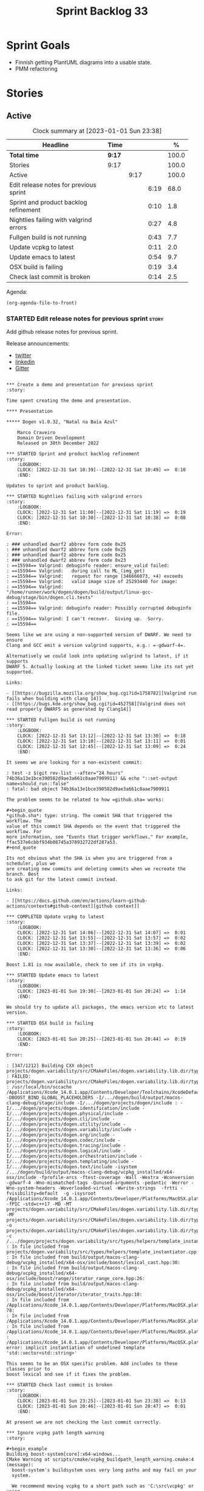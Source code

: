 #+title: Sprint Backlog 33
#+options: date:nil toc:nil author:nil num:nil
#+todo: STARTED | COMPLETED CANCELLED POSTPONED
#+tags: { story(s) epic(e) spike(p) }

* Sprint Goals

- Finnish getting PlantUML diagrams into a usable state.
- PMM refactoring

* Stories

** Active

#+begin: clocktable :maxlevel 3 :scope subtree :indent nil :emphasize nil :scope file :narrow 75 :formula %
#+CAPTION: Clock summary at [2023-01-01 Sun 23:38]
| <75>                                   |        |      |      |       |
| Headline                               | Time   |      |      |     % |
|----------------------------------------+--------+------+------+-------|
| *Total time*                           | *9:17* |      |      | 100.0 |
|----------------------------------------+--------+------+------+-------|
| Stories                                | 9:17   |      |      | 100.0 |
| Active                                 |        | 9:17 |      | 100.0 |
| Edit release notes for previous sprint |        |      | 6:19 |  68.0 |
| Sprint and product backlog refinement  |        |      | 0:10 |   1.8 |
| Nightlies failing with valgrind errors |        |      | 0:27 |   4.8 |
| Fullgen build is not running           |        |      | 0:43 |   7.7 |
| Update vcpkg to latest                 |        |      | 0:11 |   2.0 |
| Update emacs to latest                 |        |      | 0:54 |   9.7 |
| OSX build is failing                   |        |      | 0:19 |   3.4 |
| Check last commit is broken            |        |      | 0:14 |   2.5 |
#+end:

Agenda:

#+begin_src emacs-lisp
(org-agenda-file-to-front)
#+end_src

*** STARTED Edit release notes for previous sprint                    :story:
    :LOGBOOK:
    CLOCK: [2022-12-31 Sat 16:12]--[2022-12-31 Sat 17:26] =>  1:14
    CLOCK: [2022-12-31 Sat 14:07]--[2022-12-31 Sat 15:22] =>  1:15
    CLOCK: [2022-12-31 Sat 13:57]--[2022-12-31 Sat 14:06] =>  0:09
    CLOCK: [2022-12-31 Sat 13:39]--[2022-12-31 Sat 13:55] =>  0:16
    CLOCK: [2022-12-30 Fri 16:47]--[2022-12-30 Fri 17:49] =>  1:02
    CLOCK: [2022-12-30 Fri 12:11]--[2022-12-30 Fri 14:34] =>  2:23
    :END:

Add github release notes for previous sprint.

Release announcements:

- [[https://twitter.com/MarcoCraveiro/status/1570851700893941760][twitter]]
- [[https://www.linkedin.com/posts/marco-craveiro-phd-%F0%9F%87%A6%F0%9F%87%B4%F0%9F%87%B5%F0%9F%87%B9-31558919_release-dogen-v1031-exeunt-academia-activity-6976618358418886656-FRBE][linkedin]]
- [[https://gitter.im/MASD-Project/Lobby][Gitter]]

#+begin_src markdown#+end_src

*** Create a demo and presentation for previous sprint                :story:

Time spent creating the demo and presentation.

**** Presentation

***** Dogen v1.0.32, "Natal na Baía Azul"

    Marco Craveiro
    Domain Driven Development
    Released on 30th December 2022

*** STARTED Sprint and product backlog refinement                     :story:
    :LOGBOOK:
    CLOCK: [2022-12-31 Sat 10:39]--[2022-12-31 Sat 10:49] =>  0:10
    :END:

Updates to sprint and product backlog.

*** STARTED Nightlies failing with valgrind errors                    :story:
    :LOGBOOK:
    CLOCK: [2022-12-31 Sat 11:00]--[2022-12-31 Sat 11:19] =>  0:19
    CLOCK: [2022-12-31 Sat 10:30]--[2022-12-31 Sat 10:38] =>  0:08
    :END:

Error:

: ### unhandled dwarf2 abbrev form code 0x25
: ### unhandled dwarf2 abbrev form code 0x25
: ### unhandled dwarf2 abbrev form code 0x25
: ### unhandled dwarf2 abbrev form code 0x23
: ==15594== Valgrind: debuginfo reader: ensure_valid failed:
: ==15594== Valgrind:   during call to ML_(img_get)
: ==15594== Valgrind:   request for range [346666073, +4) exceeds
: ==15594== Valgrind:   valid image size of 25293440 for image:
: ==15594== Valgrind:   "/home/runner/work/dogen/dogen/build/output/linux-gcc-debug/stage/bin/dogen.cli.tests"
: ==15594==
: ==15594== Valgrind: debuginfo reader: Possibly corrupted debuginfo file.
: ==15594== Valgrind: I can't recover.  Giving up.  Sorry.
: ==15594==

Seems like we are using a non-supported version of DWARF. We need to ensure
Clang and GCC emit a version valgrind supports, e.g.: =-gdwarf-4=.

Alternatively we could look into updating valgrind to latest, if it supports
DWARF 5. Actually looking at the linked ticket seems like its not yet supported.

Links:

- [[https://bugzilla.mozilla.org/show_bug.cgi?id=1758782][Valgrind run fails when building with clang 14]]
- [[https://bugs.kde.org/show_bug.cgi?id=452758][Valgrind does not read properly DWARF5 as generated by Clang14]]

*** STARTED Fullgen build is not running                              :story:
    :LOGBOOK:
    CLOCK: [2022-12-31 Sat 13:12]--[2022-12-31 Sat 13:30] =>  0:18
    CLOCK: [2022-12-31 Sat 13:10]--[2022-12-31 Sat 13:11] =>  0:01
    CLOCK: [2022-12-31 Sat 12:45]--[2022-12-31 Sat 13:09] =>  0:24
    :END:

It seems we are looking for a non-existent commit:

: test -z $(git rev-list --after="24 hours" 74b36a13e1bce390582d9ae3a661c8aae7909911) && echo "::set-output name=should_run::false"
: fatal: bad object 74b36a13e1bce390582d9ae3a661c8aae7909911

The problem seems to be related to how =github.sha= works:

#+begin_quote
*github.sha*: type: string. The commit SHA that triggered the workflow. The
value of this commit SHA depends on the event that triggered the workflow. For
more information, see "Events that trigger workflows." For example,
ffac537e6cbbf934b08745a378932722df287a53.
#+end_quote

Its not obvious what the SHA is when you are triggered from a scheduler, plus we
are creating new commits and deleting commits when we recreate the branch. Best
to ask git for the latest commit instead.

Links:

- [[https://docs.github.com/en/actions/learn-github-actions/contexts#github-context][github context]]

*** COMPLETED Update vcpkg to latest                                  :story:
    :LOGBOOK:
    CLOCK: [2022-12-31 Sat 14:06]--[2022-12-31 Sat 14:07] =>  0:01
    CLOCK: [2022-12-31 Sat 13:55]--[2022-12-31 Sat 13:57] =>  0:02
    CLOCK: [2022-12-31 Sat 13:37]--[2022-12-31 Sat 13:39] =>  0:02
    CLOCK: [2022-12-31 Sat 13:30]--[2022-12-31 Sat 13:36] =>  0:06
    :END:

Boost 1.81 is now available, check to see if its in vcpkg.

*** STARTED Update emacs to latest                                    :story:
    :LOGBOOK:
    CLOCK: [2023-01-01 Sun 19:30]--[2023-01-01 Sun 20:24] =>  1:14
    :END:

We should try to update all packages, the emacs version etc to latest version.

*** STARTED OSX build is failing                                      :story:
    :LOGBOOK:
    CLOCK: [2023-01-01 Sun 20:25]--[2023-01-01 Sun 20:44] =>  0:19
    :END:

Error:

: [347/1212] Building CXX object projects/dogen.variability/src/CMakeFiles/dogen.variability.lib.dir/types/helpers/template_instantiator.cpp.o
: FAILED: projects/dogen.variability/src/CMakeFiles/dogen.variability.lib.dir/types/helpers/template_instantiator.cpp.o
: /usr/local/bin/sccache /Applications/Xcode_14.0.1.app/Contents/Developer/Toolchains/XcodeDefault.xctoolchain/usr/bin/c++ -DBOOST_BIND_GLOBAL_PLACEHOLDERS -I/.../dogen/build/output/macos-clang-debug/stage/include -I/.../dogen/projects/dogen/include : -I/.../dogen/projects/dogen.identification/include -I/.../dogen/projects/dogen.physical/include -I/.../dogen/projects/dogen.cli/include -I/.../dogen/projects/dogen.utility/include -I/.../dogen/projects/dogen.variability/include -I/.../dogen/projects/dogen.org/include -I/.../dogen/projects/dogen.codec/include -I/.../dogen/projects/dogen.tracing/include -I/.../dogen/projects/dogen.logical/include -I/.../dogen/projects/dogen.orchestration/include -I/.../dogen/projects/dogen.templating/include -I/.../dogen/projects/dogen.text/include -isystem /.../dogen/build/output/macos-clang-debug/vcpkg_installed/x64-osx/include -fprofile-arcs -ftest-coverage -Wall -Wextra -Wconversion -gdwarf-4 -Wno-mismatched-tags -Qunused-arguments -pedantic -Werror -Wno-system-headers -Woverloaded-virtual -Wwrite-strings  -frtti -fvisibility=default  -g -isysroot /Applications/Xcode_14.0.1.app/Contents/Developer/Platforms/MacOSX.platform/Developer/SDKs/MacOSX12.3.sdk -fPIC -std=c++17 -MD -MT projects/dogen.variability/src/CMakeFiles/dogen.variability.lib.dir/types/helpers/template_instantiator.cpp.o -MF projects/dogen.variability/src/CMakeFiles/dogen.variability.lib.dir/types/helpers/template_instantiator.cpp.o.d -o projects/dogen.variability/src/CMakeFiles/dogen.variability.lib.dir/types/helpers/template_instantiator.cpp.o -c /.../dogen/projects/dogen.variability/src/types/helpers/template_instantiator.cpp
: In file included from projects/dogen.variability/src/types/helpers/template_instantiator.cpp:21:
: In file included from build/output/macos-clang-debug/vcpkg_installed/x64-osx/include/boost/lexical_cast.hpp:30:
: In file included from build/output/macos-clang-debug/vcpkg_installed/x64-osx/include/boost/range/iterator_range_core.hpp:26:
: In file included from build/output/macos-clang-debug/vcpkg_installed/x64-osx/include/boost/iterator/iterator_traits.hpp:10:
: In file included from /Applications/Xcode_14.0.1.app/Contents/Developer/Platforms/MacOSX.platform/Developer/SDKs/MacOSX12.3.sdk/usr/include/c++/v1/iterator:5: 78:
: In file included from /Applications/Xcode_14.0.1.app/Contents/Developer/Platforms/MacOSX.platform/Developer/SDKs/MacOSX12.3.sdk/usr/include/c++/v1/__functional_base:26:
: In file included from /Applications/Xcode_14.0.1.app/Contents/Developer/Platforms/MacOSX.platform/Developer/SDKs/MacOSX12.3.sdk/usr/include/c++/v1/utility:221:
: /Applications/Xcode_14.0.1.app/Contents/Developer/Platforms/MacOSX.platform/Developer/SDKs/MacOSX12.3.sdk/usr/include/c++/v1/__utility/pair.h:51:9: error: implicit instantiation of undefined template 'std::vector<std::string>'

This seems to be an OSX specific problem. Add includes to these classes prior to
boost lexical and see if it fixes the problem.

*** STARTED Check last commit is broken                               :story:
    :LOGBOOK:
    CLOCK: [2023-01-01 Sun 23:25]--[2023-01-01 Sun 23:38] =>  0:13
    CLOCK: [2023-01-01 Sun 20:46]--[2023-01-01 Sun 20:47] =>  0:01
    :END:

At present we are not checking the last commit correctly.

*** Ignore vcpkg path length warning                                  :story:

#+begin_example
Building boost-system[core]:x64-windows...
CMake Warning at scripts/cmake/vcpkg_buildpath_length_warning.cmake:4 (message):
  boost-system's buildsystem uses very long paths and may fail on your
  system.

  We recommend moving vcpkg to a short path such as 'C:\src\vcpkg' or using
  the subst command.
Call Stack (most recent call first):
  ports/boost-system/portfile.cmake:3 (vcpkg_buildpath_length_warning)
  scripts/ports.cmake:147 (include)
#+end_example

Clues about path length:

#+begin_example
-- Downloading https://github.com/boostorg/system/archive/boost-1.80.0.tar.gz -> boostorg-system-boost-1.80.0.tar.gz...
-- Extracting source D:/a/dogen/dogen/vcpkg/downloads/boostorg-system-boost-1.80.0.tar.gz
#+end_example

Links:

- [[https://github.com/microsoft/vcpkg/issues/11119][[vcpkg_buildpath_length_warning] Please add advice to enable long paths on
  Windows 10 #11119]]
- [[https://github.com/microsoft/vcpkg/discussions/19141][[vcpkg_buildpath_length_warning] Please add advice to enable long paths on
  Windows 10 #19141]]
- [[https://learn.microsoft.com/en-gb/windows/win32/fileio/maximum-file-path-limitation?tabs=registry][Maximum Path Length Limitation]]
- [[https://github.com/actions/runner-images/issues/1052][MAX_PATH lengths on Windows environment #1052]]

*** Windows package is broken                                         :story:

When we install the windows package under wine, it fails with:

: E0fc:err:module:import_dll Library boost_log-vc143-mt-x64-1_78.dll (which is needed by L"C:\\Program Files\\DOGEN\\bin\\dogen.cli.exe") not found
: 00fc:err:module:import_dll Library boost_filesystem-vc143-mt-x64-1_78.dll (which is needed by L"C:\\Program Files\\DOGEN\\bin\\dogen.cli.exe") not found
: 00fc:err:module:import_dll Library boost_program_options-vc143-mt-x64-1_78.dll (which is needed by L"C:\\Program Files\\DOGEN\\bin\\dogen.cli.exe") not found
: 00fc:err:module:import_dll Library libxml2.dll (which is needed by L"C:\\Program Files\\DOGEN\\bin\\dogen.cli.exe") not found
: 00fc:err:module:import_dll Library boost_thread-vc143-mt-x64-1_78.dll (which is needed by L"C:\\Program Files\\DOGEN\\bin\\dogen.cli.exe") not found
: 00fc:err:module:LdrInitializeThunk Importing dlls for L"C:\\Program Files\\DOGEN\\bin\\dogen.cli.exe" failed, status c0000135

This will probably be fixed when we move over to the new way of specifying
dependencies in CMake. Do that first and revisit this problem.

Actually, this did not help. We then used the new VCPKG macro (see links) which
now includes all of boost. We are failing on:

: 00fc:err:module:import_dll Library MSVCP140_CODECVT_IDS.dll (which is needed by L"C:\\Program Files\\DOGEN\\bin\\boost_log-vc143-mt-x64-1_78.dll") not found
: 00fc:err:module:import_dll Library boost_log-vc143-mt-x64-1_78.dll (which is needed by L"C:\\Program Files\\DOGEN\\bin\\dogen.cli.exe") not found

Notes:

- Check if we are on latest MSVC.

Links:

- [[https://github.com/microsoft/vcpkg/issues/1653][CMake: provide option to deploy DLLs on install() like VCPKG_APPLOCAL_DEPS
  #1653]]
- [[https://gitlab.kitware.com/cmake/cmake/-/issues/22623][InstallRequiredSystemLibraries MSVCP140.dll is missing]]
- [[https://stackoverflow.com/questions/4134725/installrequiredsystemlibraries-purpose][InstallRequiredSystemLibraries purpose]]
- [[https://gitlab.kitware.com/cmake/cmake/-/issues/20228][IRSL should install MSVCP140_CODECVT_IDS.dll]]: CMake versions after 3.16 should
  install this DLL.

*** Warning on OSX build                                              :story:

We seem to have a single warning on OSX:

#+begin_example
ld: warning: direct access in function

'boost::archive::basic_text_oprimitive<
    std::__1::basic_ostream<char,
                            std::__1::char_traits<char>
                            >
>
::~basic_text_oprimitive()'

from file

'vcpkg_installed/x64-osx/debug/lib/libboost_serialization.a(basic_text_oprimitive.o)'

to global weak symbol

'std::__1::basic_ostream<
    char, std::__1::char_traits<char>
>&
std::__1::endl<char, std::__1::char_traits<char> >(
    std::__1::basic_ostream<char, std::__1::char_traits<char> >&
)'

from file 'projects/dogen.utility/tests/CMakeFiles/dogen.utility.tests.dir/indenter_filter_tests.cpp.o'

means the weak symbol cannot be overridden at runtime. This was likely caused by
different translation units being compiled with different visibility settings.
#+end_example

The flags that control this behaviour are:

: cxxflags=-fvisibility=hidden
: cxxflags=-fvisibility-inlines-hidden

Compare our settings with Boost.

By removing the current settings for OSX we get over 50 warnings:

: ld: warning: direct access in function 'boost::test_tools::tt_detail::print_log_value<char [48]>::operator()(std::__1::basic_ostream<char, std::__1::char_traits<char> >&, char const (&) [48])' from file 'projects/dogen.identification/tests/CMakeFiles/dogen.identification.tests.dir/legacy_logical_name_tree_parser_tests.cpp.o' to global weak symbol 'boost::test_tools::tt_detail::static_const<boost::test_tools::tt_detail::impl::boost_test_print_type_impl>::value' from file 'vcpkg_installed/x64-osx/debug/lib/libboost_unit_test_framework.a(framework.o)' means the weak symbol cannot be overridden at runtime. This was likely caused by different translation units being compiled with different visibility settings.

In addition it also causes failures in tests:

: dogen.utility.tests/resolver_tests/resolver_returns_test_data_directory_for_empty_path
: dogen.utility.tests/resolver_tests/validating_resolver_returns_test_data_directory_for_empty_paths

Notes:

- try removing special handling for boost.

#+begin_src markdown
Since every single warning on my debug builds is related to ```~basic_text_oprimitive```, I decided to investigate how this symbol is exported in boost. We start with macro ```BOOST_SYMBOL_VISIBLE``` which is defined as follows [1]:

> Defines the syntax of a C++ language extension that indicates a symbol is to be globally visible. If the compiler has no such extension, the macro is defined with no replacement text. Needed for classes that are not otherwise exported, but are used by RTTI. Examples include class for objects that will be thrown as exceptions or used in dynamic_casts, across shared library boundaries.

This appears sensible enough. We can see ```basic_text_oprimitive``` making use of it [2]:

```c++
// class basic_text_oprimitive - output of prmitives to stream
template<class OStream>
class BOOST_SYMBOL_VISIBLE basic_text_oprimitive
{
```

In GCC [3] this macro is defined as follows:

```
#define BOOST_SYMBOL_VISIBLE __attribute__((__visibility__("default")))
```

In Clang too [4]:

```
 define BOOST_SYMBOL_VISIBLE __attribute__((__visibility__("default")))
```

The general conclusion is that by setting visibility to default we should match the symbols definition. We now turn our attention to the destructor [2]:

```c++
    BOOST_ARCHIVE_OR_WARCHIVE_DECL
    basic_text_oprimitive(OStream & os, bool no_codecvt);
    BOOST_ARCHIVE_OR_WARCHIVE_DECL
    ~basic_text_oprimitive();
```

The macro ```BOOST_ARCHIVE_OR_WARCHIVE_DECL``` is defined as follows:

```c++
    #if defined(BOOST_WARCHIVE_SOURCE) || defined(BOOST_ARCHIVE_SOURCE)
        #define BOOST_ARCHIVE_OR_WARCHIVE_DECL BOOST_SYMBOL_EXPORT
    #else
        #define BOOST_ARCHIVE_OR_WARCHIVE_DECL BOOST_SYMBOL_IMPORT
    #endif
```

The macros ```BOOST_SYMBOL_EXPORT``` and ```BOOST_SYMBOL_IMPORT``` are cousins of BOOST_SYMBOL_VISIBLE. Once more, clang and GCC are identical. GCC [3]:

```c++
#    define BOOST_SYMBOL_EXPORT __attribute__((__visibility__("default")))
#    define BOOST_SYMBOL_IMPORT
```

Whereas Clang says [4]:

```c++
#  define BOOST_SYMBOL_EXPORT __attribute__((__visibility__("default")))
...
#  define BOOST_SYMBOL_IMPORT
```

This means when we are importing, visibility is not defined. We now need to find out if that is a good thing or bad.

[1] https://www.boost.org/doc/libs/master/libs/config/doc/html/boost_config/boost_macro_reference.html
[2] https://www.boost.org/doc/libs/1_80_0/boost/archive/basic_text_oprimitive.hpp
[3] https://www.boost.org/doc/libs/1_80_0/boost/config/compiler/gcc.hpp
[4] https://www.boost.org/doc/libs/1_80_0/boost/config/compiler/clang.hpp
#+end_src

Sent email to boost users.

Actually a really easy way to test this is to hack a script that overwrites this
file in OSX with the fixes and see what happens to the warnings. We can even
leave it in for now until the PR is merged.

We were patching the wrong file it seems, the problem is not with =oarchive=,
its with =oprimitive=.

Links:

- [[https://stackoverflow.com/questions/36567072/why-do-i-get-ld-warning-direct-access-in-main-to-global-weak-symbol-in-this][Why do I get "ld: warning: direct access in _main to global weak symbol" in
  this simple code? [duplicate]​]]
- [[https://stackoverflow.com/questions/8685045/xcode-with-boost-linkerid-warning-about-visibility-settings/11879361#11879361][xcode with boost : linker(Id) Warning about visibility settings]]
- [[https://github.com/Microsoft/vcpkg/issues/4497][Boost linker warnings on OSX #4497]]
- [[https://github.com/boostorg/serialization/issues/265][Strange "direct access" warning on OSX for basic_text_oprimitive #265]]

*** Use clang format to format the code base                          :story:

It seems clang-format is being used by quite a lot of people to save
time with the formatting of the code. More info:

- http://clang.llvm.org/docs/ClangFormat.html

Emacs support:

- https://github.com/llvm-mirror/clang/blob/master/tools/clang-format/clang-format.el

Links:

- [[https://github.com/marketplace/actions/clang-format-check][clang-format-check]]: GitHub Action for clang-format checks. Note that this
  Action does NOT format your code for you - it only verifies that your
  repository's code follows your project's formatting conventions. [[https://github.com/search?o=desc&q=uses%3A+jidicula%2Fclang-format-action+-user%3Ajidicula&s=indexed&type=Code][Example
  repos]].
- [[https://github.com/STEllAR-GROUP/hpx/blob/master/.clang-format][HPX clang format]]
- [[https://engineering.mongodb.com/post/succeeding-with-clangformat-part-1-pitfalls-and-planning][Succeeding With ClangFormat, Part 1: Pitfalls And Planning]]
- [[https://github.com/basiliscos/cpp-rotor/blob/master/.clang-format][example: clang format in rotor]]
- [[https://github.com/jbapple-cloudera/clang-format-infer][clang-format-infer GH]]
- [[https://zed0.co.uk/clang-format-configurator/][clang-format-configurator]]
- http://clangformat.com/
- [[https://github.com/johnmcfarlane/unformat][Unformat]]: Python3 utility to generate a .clang-format file from
  example code-base.
- [[https://www.reddit.com/r/cpp/comments/pnli5r/cc_precommit_hooks_for_static_analyzers_and/][C/C++ pre-commit hooks for static analyzers and linters]]
- [[https://github.com/lballabio/QuantLib/blob/master/.clang-format][quant lib]] clang format.
- [[https://github.com/OpenSourceRisk/Engine/blob/master/.clang-format][ORE clang format]]

*** Add PlantUML relationships to diagrams                            :story:

We need to go through each and every model and add the relations we add in Dia
to make diagrams more readable. Models:

- dogen: done
- dogen.cli: done
- dogen.codec: done
- dogen.identification: done
- dogen.logical: done
- dogen.modeling: no changes
- dogen.orchestration: done
- dogen.org: done
- dogen.physical: done
- dogen.text: started

Links:

- [[https://github.com/plantuml/plantuml/issues/1187][Class diagrams: attaining a more "square-like" use of space in large diagrams
  #1187]]
- [[https://plantuml.com/class-diagram][Section "Help on layout" in manual]]
- [[https://plantuml.com/elk][Using ELK layout engine]]
- [[https://crashedmind.github.io/PlantUMLHitchhikersGuide/layout/layout.html]["The Hitchhiker's Guide to PlantUML", section 6. "Layout"]]
- [[https://www.augmentedmind.de/2021/01/17/plantuml-layout-tutorial-styles/]["PlantUML layout and styles tutorial"]]
- [[https://isgb.otago.ac.nz/infosci/mark.george/Wiki/wiki/PlantUML%20GraphViz%20Layout]["PlantUML GraphViz Layout"]]

*** Update CMakeLists to match latest                                 :story:

We have modified locally the CMakeLists to match the modern approach, but we
never updated the templates. As part of doing this, we should remove ODB
support. This is because:

- we don't use ODB at present;
- when we do look into ODB again, it will be done as part of a cartridge
  framework rather than via build files.

Actually this is a big ask. We have a lot of missing requirements in order to do
this:

- component type: library or executable. However, if its executable, we are
  still building a library and we need to supply dependencies for both.
- missing parts: we need a part for modeling and another for generated tests.
- features: we need a templatised feature which expands across the parts. The
  feature will carry dependencies.
- the dependency needs to have the following information:
  - include: public or private
  - standard dogen model or exogenous?
  - link
- official location for generated files:
  : PRIVATE ${stage_inc_dir}/ # generated header files

One possible approach is to create a model element for references which contains
all of the required information. Example:

: * some reference                                      :reference:
:   :PROPERTIES:
:   :masd.codec.reference: dogen.tracing
:   :masd.logical.reference.type: public
:   :masd.logical.reference.link: boost::boost
:   :END:
:
: [[../../dogen.tracing/modeling/dogen.tracing.org]]

Notes:

- we do not want to handle transitive references in this way; from a dogen
  perspective we want to load these models, but from a code generation
  perspective we do not want to add references recursively. We want instead to
  rely on transitivity.

*** Configuration as stereotype causes noise                          :story:

At present we have very large classes (in terms of width) because they have
configuration associated with them as stereotypes. This is a particular problem
in the text model. Nothing stops us from having a separate way of handling
configuration - for example a different property which is not a stereotype. It
could be expressed differently in PlantUML - perhaps a separate section as per
"Advanced class body". We could name the section "Configuration" or "Profiles".

Notes:

- at present we have several different "kinds" of information in the stereotypes
  field:
  - the meta-type (e.g. enumeration, object, etc). This is probably the most in
    keeping with UML's notion of stereotypes.
  - the associated object templates used by the class.
  - the associated configurations.

  We could have two fields for each of these (e.g. templates, configurations)
  and then combine them all as stereotypes in logical model. This allows us to
  express them as different groups within PlantUML.
- we should express =masd::object= in the UML diagrams even though its the
  default. This would make diagrams clearer.
- we could create a named section for enumerators, fields, etc.
- we could express the type of an enumeration, if supplied.
- we could express the type of a primitive, if supplied.
- meta information could appear in a group called "meta-information".
- consider using =struct= or =entity= for =masd::object= and =annotation= for
  =masd::object_template=.
- if class is abstract, use =abstract=.
- check why feature model is not available on codec to codec transform and see
  how hard it is to get it.

*** Consider using meta-data within codec model                       :story:

At present we are hooking directly into the tags within the codec model in order
to access meta-data. This is because we only read in profiles etc later on in
the transform graph. In fact the problem is somewhat recursive: the fundamental
problem is that we did not expect to bootstrap a full context at the codec
level; instead we relied on a "minimal context" bootstrapped within the codec
model itself, allowing us to run the conversions without needing orchestration.
However, this has now proven to be incorrect: we need meta-data in the codec
model therefore we should bootstrap a full context before we perform conversion.
This requires a fair bit of surgery.

Notes:

- we need to move the conversion tests back to orchestration.

*** Thoughts on refactoring variability                               :story:

Originally, we introduced tagged values in Dia because we needed to add
meta-data to types which was not directly supported by the tool. We soon
extended it to all sorts of annotations. But now that we are no longer
constrained to Dia, we need to revisit this decision. Fundamentally, there are
two kinds of datum modeled as features:

- data which has a functional dependency on the geometry of physical space; and
- data which does not.

The first case involves the use of templates which expand over physical space,
and this cannot be avoided (e.g. whether a facet is =enabled= or not). The
second case however is quite trivial. In fact, org-mode does not suffer from the
same limitations as Dia; one can add all necessary properties as tags, and these
can be deserialised (manually?) into what we call the codec model at present. In
this particular case, variability is a bit of an overkill: we know precisely
what needs to be read, and where to put it. We could simply add logic around
codec object creation to read these properties in.

Having said that, we would still end up with something looking like the
features. This is because we still need code to loop through the list of KVPs,
convert them to a well-defined type, etc. So we need variability as-is; its just
that we have 2 use cases (regular/static and template-expansion/dynamic). In
reality, the key problem we have is that we do not want to pull in the physical
model into the codec model. There are two cases:

- in "the real world": this is a full blown instantiation of Dogen. We do not
  need to worry about this since the context is created in orchestration.
  Therefore we do not need to add a dependency because of this, just refactor
  how context bootstrapping works so that we can have a feature model in the
  codec context.
- for testing purposes: since in the intermediate model we do not rely on
  features that depend on template instantiation, we can just use any old set of
  template instantiation domains. This should be sufficient for the tests.

Notes:

- update the existing workflow for conversion to bootstrap a complete context.

*** Conversion as code generation                                     :story:

We may have made a modeling error when we created a distinction between
"generation" and "conversion". Generation was the full blown code generation of
a project and conversion was taking a model file in one representation and
writing it as another (/e.g./ Dia to JSON, org to JSON /etc/). That then
resulted in a "conversion" workflow inside of codec, which made things strange -
it was as if we were duplicating functionality. In reality, conversion is
generation, we just modeled it wrong. We should have an entity that represents a
PlantUML diagram and another for org-mode documents inside the LPS. When we read
in a model, we must use it to generate these entities. We then need to create a
template that generates these files.

Notes:

- now that we do not need to convert (org files are final) we can probably get
  rid of the org-to-org conversion. Having said that, it may be useful to
  regenerate the org file for other purposes. Round-tripping was considered
  important in the past, but the reasons for it have been lost in the mists of
  time. Since we do not have a use case for it yet, maybe we should just remove
  it.
- once this is done for PlantUML, the codec model is now clean from all
  codec-related responsibilities and becomes a true "intermediate
  representation".
- we no longer need the CMake targets to generate PlantUML, two steps to run
  tests, etc. which seems to imply we are going in the right direction.

** Deprecated
